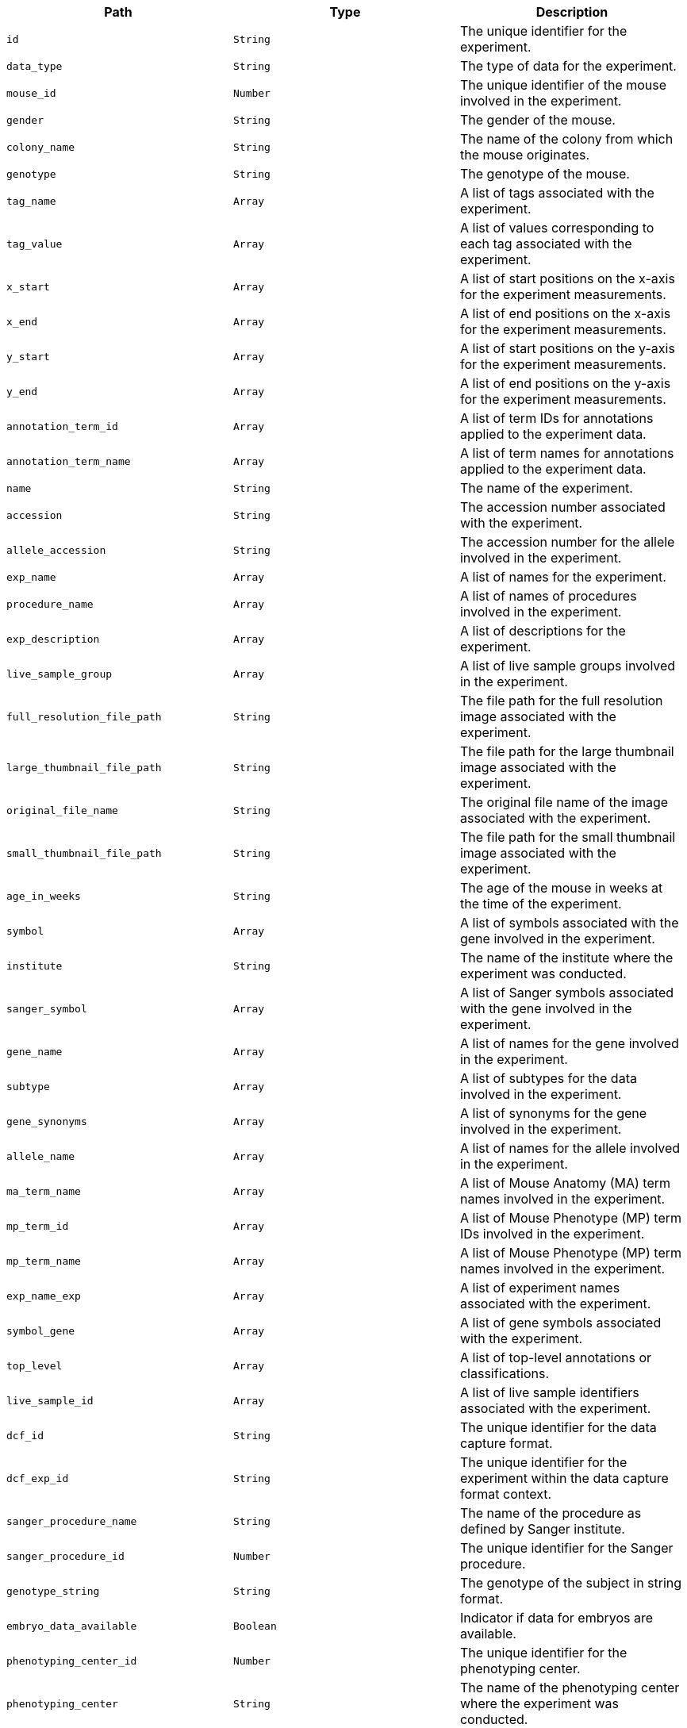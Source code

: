 |===
|Path|Type|Description

|`+id+`
|`+String+`
|The unique identifier for the experiment.

|`+data_type+`
|`+String+`
|The type of data for the experiment.

|`+mouse_id+`
|`+Number+`
|The unique identifier of the mouse involved in the experiment.

|`+gender+`
|`+String+`
|The gender of the mouse.

|`+colony_name+`
|`+String+`
|The name of the colony from which the mouse originates.

|`+genotype+`
|`+String+`
|The genotype of the mouse.

|`+tag_name+`
|`+Array+`
|A list of tags associated with the experiment.

|`+tag_value+`
|`+Array+`
|A list of values corresponding to each tag associated with the experiment.

|`+x_start+`
|`+Array+`
|A list of start positions on the x-axis for the experiment measurements.

|`+x_end+`
|`+Array+`
|A list of end positions on the x-axis for the experiment measurements.

|`+y_start+`
|`+Array+`
|A list of start positions on the y-axis for the experiment measurements.

|`+y_end+`
|`+Array+`
|A list of end positions on the y-axis for the experiment measurements.

|`+annotation_term_id+`
|`+Array+`
|A list of term IDs for annotations applied to the experiment data.

|`+annotation_term_name+`
|`+Array+`
|A list of term names for annotations applied to the experiment data.

|`+name+`
|`+String+`
|The name of the experiment.

|`+accession+`
|`+String+`
|The accession number associated with the experiment.

|`+allele_accession+`
|`+String+`
|The accession number for the allele involved in the experiment.

|`+exp_name+`
|`+Array+`
|A list of names for the experiment.

|`+procedure_name+`
|`+Array+`
|A list of names of procedures involved in the experiment.

|`+exp_description+`
|`+Array+`
|A list of descriptions for the experiment.

|`+live_sample_group+`
|`+Array+`
|A list of live sample groups involved in the experiment.

|`+full_resolution_file_path+`
|`+String+`
|The file path for the full resolution image associated with the experiment.

|`+large_thumbnail_file_path+`
|`+String+`
|The file path for the large thumbnail image associated with the experiment.

|`+original_file_name+`
|`+String+`
|The original file name of the image associated with the experiment.

|`+small_thumbnail_file_path+`
|`+String+`
|The file path for the small thumbnail image associated with the experiment.

|`+age_in_weeks+`
|`+String+`
|The age of the mouse in weeks at the time of the experiment.

|`+symbol+`
|`+Array+`
|A list of symbols associated with the gene involved in the experiment.

|`+institute+`
|`+String+`
|The name of the institute where the experiment was conducted.

|`+sanger_symbol+`
|`+Array+`
|A list of Sanger symbols associated with the gene involved in the experiment.

|`+gene_name+`
|`+Array+`
|A list of names for the gene involved in the experiment.

|`+subtype+`
|`+Array+`
|A list of subtypes for the data involved in the experiment.

|`+gene_synonyms+`
|`+Array+`
|A list of synonyms for the gene involved in the experiment.

|`+allele_name+`
|`+Array+`
|A list of names for the allele involved in the experiment.

|`+ma_term_name+`
|`+Array+`
|A list of Mouse Anatomy (MA) term names involved in the experiment.

|`+mp_term_id+`
|`+Array+`
|A list of Mouse Phenotype (MP) term IDs involved in the experiment.

|`+mp_term_name+`
|`+Array+`
|A list of Mouse Phenotype (MP) term names involved in the experiment.

|`+exp_name_exp+`
|`+Array+`
|A list of experiment names associated with the experiment.

|`+symbol_gene+`
|`+Array+`
|A list of gene symbols associated with the experiment.

|`+top_level+`
|`+Array+`
|A list of top-level annotations or classifications.

|`+live_sample_id+`
|`+Array+`
|A list of live sample identifiers associated with the experiment.

|`+dcf_id+`
|`+String+`
|The unique identifier for the data capture format.

|`+dcf_exp_id+`
|`+String+`
|The unique identifier for the experiment within the data capture format context.

|`+sanger_procedure_name+`
|`+String+`
|The name of the procedure as defined by Sanger institute.

|`+sanger_procedure_id+`
|`+Number+`
|The unique identifier for the Sanger procedure.

|`+genotype_string+`
|`+String+`
|The genotype of the subject in string format.

|`+embryo_data_available+`
|`+Boolean+`
|Indicator if data for embryos are available.

|`+phenotyping_center_id+`
|`+Number+`
|The unique identifier for the phenotyping center.

|`+phenotyping_center+`
|`+String+`
|The name of the phenotyping center where the experiment was conducted.

|`+gene_accession+`
|`+String+`
|The accession number for the gene involved in the experiment.

|`+gene_symbol+`
|`+String+`
|The symbol for the gene involved in the experiment.

|`+zygosity+`
|`+String+`
|The zygosity of the subject involved in the experiment.

|`+sex+`
|`+String+`
|The sex of the subject involved in the experiment.

|`+biological_model_id+`
|`+Number+`
|The unique identifier for the biological model used in the experiment.

|`+biological_sample_id+`
|`+Number+`
|The unique identifier for the biological sample used in the experiment.

|`+biological_sample_group+`
|`+String+`
|The group classification for the biological sample.

|`+colony_id+`
|`+Number+`
|The unique identifier for the colony from which the subject originated.

|`+date_of_birth+`
|`+String+`
|The date of birth of the subject.

|`+external_sample_id+`
|`+String+`
|The external identifier for the sample used in the experiment.

|`+pipeline_id+`
|`+Number+`
|The unique identifier for the pipeline used in the experiment.

|`+pipeline_name+`
|`+String+`
|The name of the pipeline used in the experiment.

|`+pipeline_stable_id+`
|`+String+`
|The stable identifier for the pipeline.

|`+procedure_id+`
|`+Number+`
|The unique identifier for the procedure used in the experiment.

|`+procedure_stable_id+`
|`+String+`
|The stable identifier for the procedure.

|`+parameter_id+`
|`+Number+`
|The unique identifier for the parameter measured in the experiment.

|`+parameter_name+`
|`+String+`
|The name of the parameter measured.

|`+parameter_stable_id+`
|`+String+`
|The stable identifier for the parameter.

|`+experiment_id+`
|`+Number+`
|The unique identifier for the experiment.

|`+experiment_source_id+`
|`+String+`
|The source identifier for the experiment.

|`+date_of_experiment+`
|`+String+`
|The date on which the experiment was conducted.

|`+p_value+`
|`+Array+`
|A list of p-values calculated in the experiment.

|`+mgi_accession_id+`
|`+Array+`
|A list of MGI accession IDs associated with the gene involved in the experiment.

|`+marker_symbol+`
|`+Array+`
|A list of marker symbols associated with the gene.

|`+marker_name+`
|`+Array+`
|A list of marker names associated with the gene.

|`+marker_synonym+`
|`+Array+`
|A list of synonyms for the marker.

|`+marker_type+`
|`+Array+`
|A list of marker types.

|`+human_gene_symbol+`
|`+Array+`
|A list of human gene symbols associated with the experiment.

|`+status+`
|`+Array+`
|A list of statuses reflecting the current state of the experiment or subject.

|`+latest_production_centre+`
|`+Array+`
|A list of names for the latest production centres involved.

|`+latest_phenotyping_centre+`
|`+Array+`
|A list of names for the latest phenotyping centres involved.

|`+latest_phenotype_status+`
|`+Array+`
|A list of latest phenotype statuses.

|`+legacy_phenotype_status+`
|`+Number+`
|The legacy phenotype status code.

|`+disease_id+`
|`+Array+`
|A list of disease IDs associated with the experiment.

|`+disease_source+`
|`+Array+`
|A list of sources for the disease data.

|`+disease_term+`
|`+Array+`
|A list of disease terms associated with the experiment.

|`+disease_alts+`
|`+Array+`
|A list of alternative names for the diseases.

|`+disease_classes+`
|`+Array+`
|A list of disease classifications.

|`+human_curated+`
|`+Array+`
|Indicators for whether the association was human-curated.

|`+mouse_curated+`
|`+Array+`
|Indicators for whether the association was curated based on mouse data.

|`+mgi_predicted+`
|`+Array+`
|Indicators for whether the gene association was predicted by MGI.

|`+impc_predicted+`
|`+Array+`
|Indicators for whether the gene association was predicted by IMPC.

|`+mgi_predicted_known_gene+`
|`+Array+`
|Indicators for whether the association with a known gene was predicted by MGI.

|`+impc_predicted_known_gene+`
|`+Array+`
|Indicators for whether the association with a known gene was predicted by IMPC.

|`+mgi_novel_predicted_in_locus+`
|`+Array+`
|Indicators for novel genes predicted in the locus by MGI.

|`+impc_novel_predicted_in_locus+`
|`+Array+`
|Indicators for novel genes predicted in the locus by IMPC.

|`+mp_id+`
|`+Array+`
|A list of Mouse Phenotype (MP) IDs.

|`+mp_term+`
|`+Array+`
|A list of MP terms.

|`+mp_term_synonym+`
|`+Array+`
|A list of synonyms for the MP terms.

|`+top_level_mp_id+`
|`+Array+`
|A list of top-level MP IDs.

|`+top_level_mp_term+`
|`+Array+`
|A list of top-level MP terms.

|`+top_level_mp_term_synonym+`
|`+Array+`
|A list of synonyms for the top-level MP terms.

|`+intermediate_mp_id+`
|`+Array+`
|A list of intermediate MP IDs.

|`+intermediate_mp_term+`
|`+Array+`
|A list of intermediate MP terms.

|`+intermediate_mp_term_synonym+`
|`+Array+`
|A list of synonyms for the intermediate MP terms.

|`+child_mp_id+`
|`+Array+`
|A list of child MP IDs.

|`+child_mp_term+`
|`+Array+`
|A list of child MP terms.

|`+child_mp_term_synonym+`
|`+Array+`
|A list of synonyms for the child MP terms.

|`+annotated_higher_level_mp_term_id+`
|`+Array+`
|A list of IDs for MP terms annotated at a higher level.

|`+annotated_higher_level_mp_term_name+`
|`+Array+`
|A list of names for MP terms annotated at a higher level.

|`+ma_id+`
|`+Array+`
|A list of Mouse Anatomy (MA) IDs.

|`+ma_term+`
|`+Array+`
|A list of MA terms.

|`+ma_term_synonym+`
|`+Array+`
|A list of synonyms for the MA terms.

|`+selected_top_level_ma_id+`
|`+Array+`
|A list of selected top-level MA IDs.

|`+selected_top_level_ma_term+`
|`+Array+`
|A list of selected top-level MA terms.

|`+selected_top_level_ma_term_synonym+`
|`+Array+`
|A list of synonyms for the selected top-level MA terms.

|`+child_ma_id+`
|`+Array+`
|A list of child MA IDs.

|`+child_ma_term+`
|`+Array+`
|A list of child MA terms.

|`+child_ma_term_synonym+`
|`+Array+`
|A list of synonyms for the child MA terms.

|`+hp_id+`
|`+Array+`
|A list of Human Phenotype Ontology (HPO) IDs.

|`+hp_term+`
|`+Array+`
|A list of HPO terms.

|`+text+`
|`+Array+`
|A list of text fields for full-text search.

|===